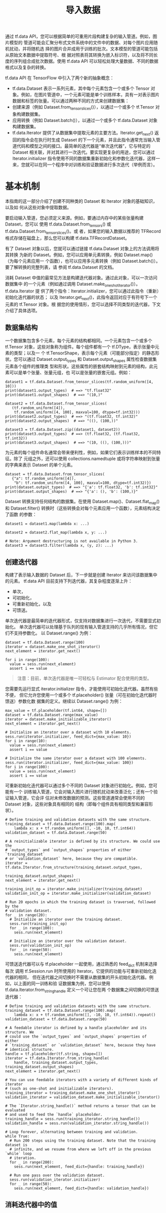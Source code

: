 #+TITLE: 导入数据
通过 tf.data API，您可以根据简单的可重用片段构建复杂的输入管道。例如，图片模型的
管道可能会汇聚分布式文件系统中的文件中的数据、对每个图片应用随机扰动，并将随机选
择的图片合并成用于训练的批次。文本模型的管道可能包括从原始文本数据中提取符号、根
据对照表将其转换为嵌入标识符，以及将不同长度的序列组合成批次数据。使用 tf.data
API 可以轻松处理大量数据、不同的数据格式以及复杂的转换。

tf.data API 在 TensorFlow 中引入了两个新的抽象概念：

 - tf.data.Dataset 表示一系列元素，其中每个元素包含一个或多个 Tensor 对象。例如，在图片管道中，一个元素可能是单个训练样本，具有一对表示图片数据和标签的张量。可以通过两种不同的方式来创建数据集：
 - 创建来源（例如 Dataset.from_tensor_slices()），以通过一个或多个 tf.Tensor 对象构建数据集。
 - 应用转换（例如 Dataset.batch()），以通过一个或多个 tf.data.Dataset 对象构建数据集。
 - tf.data.Iterator 提供了从数据集中提取元素的主要方法。Iterator.get_next() 返回的指令会在执行时生成 Dataset 的下一个元素，并且此指令通常充当输入管道代码和模型之间的接口。最简单的迭代器是“单次迭代器”，它与特定的 Dataset 相关联，并对其进行一次迭代。要实现更复杂的用途，您可以通过 Iterator.initializer 指令使用不同的数据集重新初始化和参数化迭代器，这样一来，您就可以在同一个程序中对训练和验证数据进行多次迭代（举例而言）。

* 基本机制
本指南的这一部分介绍了创建不同种类的 Dataset 和 Iterator 对象的基础知识，以及如
何从这些对象中提取数据。

要启动输入管道，您必须定义来源。例如，要通过内存中的某些张量构建 Dataset，您可以
使用 tf.data.Dataset.from_tensors() 或 tf.data.Dataset.from_tensor_slices()。或
者，如果您的输入数据以推荐的 TFRecord 格式存储在磁盘上，那么您可以构建
tf.data.TFRecordDataset。

有了 Dataset 对象以后，您就可以通过链接 tf.data.Dataset 对象上的方法调用将其转换
为新的 Dataset。例如，您可以应用单元素转换，例如 Dataset.map()（为每个元素应用一
个函数），也可以应用多元素转换（例如 Dataset.batch()）。要了解转换的完整列表，请
参阅 tf.data.Dataset 的文档。

消耗 Dataset 中值的最常见方法是构建迭代器对象。通过此对象，可以一次访问数据集中
的一个元素（例如通过调用 Dataset.make_one_shot_iterator()）。tf.data.Iterator 提
供了两个指令：Iterator.initializer，您可以通过此指令（重新）初始化迭代器的状态；
以及 Iterator.get_next()，此指令返回对应于有符号下一个元素的 tf.Tensor 对象。根
据您的使用情形，您可以选择不同类型的迭代器，下文介绍了具体选项。

** 数据集结构
一个数据集包含多个元素，每个元素的结构都相同。一个元素包含一个或多个 tf.Tensor
对象，这些对象称为组件。每个组件都有一个 tf.DType，表示张量中元素的类型；以及一
个 tf.TensorShape，表示每个元素（可能部分指定）的静态形状。您可以通过
Dataset.output_types 和 Dataset.output_shapes 属性检查数据集元素各个组件的推理类
型和形状。这些属性的嵌套结构映射到元素的结构，此元素可以是单个张量、张量元组，也
可以是张量的嵌套元组。例如：

#+BEGIN_SRC ipython :session :exports both :async t :results raw drawer
dataset1 = tf.data.Dataset.from_tensor_slices(tf.random_uniform([4, 10]))
print(dataset1.output_types)  # ==> "tf.float32"
print(dataset1.output_shapes)  # ==> "(10,)"

dataset2 = tf.data.Dataset.from_tensor_slices(
   (tf.random_uniform([4]),
    tf.random_uniform([4, 100], maxval=100, dtype=tf.int32)))
print(dataset2.output_types)  # ==> "(tf.float32, tf.int32)"
print(dataset2.output_shapes)  # ==> "((), (100,))"

dataset3 = tf.data.Dataset.zip((dataset1, dataset2))
print(dataset3.output_types)  # ==> (tf.float32, (tf.float32, tf.int32))
print(dataset3.output_shapes)  # ==> "(10, ((), (100,)))"
#+END_SRC

为元素的每个组件命名通常会带来便利性，例如，如果它们表示训练样本的不同特征。除了
元组之外，还可以使用 collections.namedtuple 或将字符串映射到张量的字典来表示
Dataset 的单个元素。

#+BEGIN_SRC ipython :session :exports both :async t :results raw drawer
dataset = tf.data.Dataset.from_tensor_slices(
   {"a": tf.random_uniform([4]),
    "b": tf.random_uniform([4, 100], maxval=100, dtype=tf.int32)})
print(dataset.output_types)  # ==> "{'a': tf.float32, 'b': tf.int32}"
print(dataset.output_shapes)  # ==> "{'a': (), 'b': (100,)}"
#+END_SRC

Dataset 转换支持任何结构的数据集。在使用 Dataset.map()、Dataset.flat_map() 和
Dataset.filter() 转换时（这些转换会对每个元素应用一个函数），元素结构决定了函数
的参数：

#+BEGIN_SRC ipython :session :exports both :async t :results raw drawer
dataset1 = dataset1.map(lambda x: ...)

dataset2 = dataset2.flat_map(lambda x, y: ...)

# Note: Argument destructuring is not available in Python 3.
dataset3 = dataset3.filter(lambda x, (y, z): ...)
#+END_SRC

** 创建迭代器
构建了表示输入数据的 Dataset 后，下一步就是创建 Iterator 来访问该数据集中的元素。
tf.data API 目前支持下列迭代器，其复杂程度逐渐上升：

  - 单次，
  - 可初始化，
  - 可重新初始化，以及
  - 可馈送。

单次迭代器是最简单的迭代器形式，仅支持对数据集进行一次迭代，不需要显式初始化。
单次迭代器可以处理基于队列的现有输入管道支持的几乎所有情况，但它们不支持参数化。
以 Dataset.range() 为例：

#+BEGIN_SRC ipython :session :exports both :async t :results raw drawer
dataset = tf.data.Dataset.range(100)
iterator = dataset.make_one_shot_iterator()
next_element = iterator.get_next()

for i in range(100):
  value = sess.run(next_element)
  assert i == value
#+END_SRC

#+BEGIN_QUOTE
注意：目前，单次迭代器是唯一可轻松与 Estimator 配合使用的类型。
#+END_QUOTE

您需要先运行显式 iterator.initializer 指令，才能使用可初始化迭代器。虽然有些不便，
但它允许您使用一个或多个 tf.placeholder() 张量（可在初始化迭代器时馈送）参数化数
据集的定义。继续以 Dataset.range() 为例：

#+BEGIN_SRC ipython :session :exports both :async t :results raw drawer
max_value = tf.placeholder(tf.int64, shape=[])
dataset = tf.data.Dataset.range(max_value)
iterator = dataset.make_initializable_iterator()
next_element = iterator.get_next()

# Initialize an iterator over a dataset with 10 elements.
sess.run(iterator.initializer, feed_dict={max_value: 10})
for i in range(10):
  value = sess.run(next_element)
  assert i == value

# Initialize the same iterator over a dataset with 100 elements.
sess.run(iterator.initializer, feed_dict={max_value: 100})
for i in range(100):
  value = sess.run(next_element)
  assert i == value
#+END_SRC

可重新初始化迭代器可以通过多个不同的 Dataset 对象进行初始化。例如，您可能有一个
训练输入管道，它会对输入图片进行随机扰动来改善泛化；还有一个验证输入管道，它会评
估对未修改数据的预测。这些管道通常会使用不同的 Dataset 对象，这些对象具有相同的
结构（即每个组件具有相同类型和兼容形状）。

#+BEGIN_SRC ipython :session :exports both :async t :results raw drawer
# Define training and validation datasets with the same structure.
training_dataset = tf.data.Dataset.range(100).map(
    lambda x: x + tf.random_uniform([], -10, 10, tf.int64))
validation_dataset = tf.data.Dataset.range(50)

# A reinitializable iterator is defined by its structure. We could use the
# `output_types` and `output_shapes` properties of either `training_dataset`
# or `validation_dataset` here, because they are compatible.
iterator = tf.data.Iterator.from_structure(training_dataset.output_types,
                                           training_dataset.output_shapes)
next_element = iterator.get_next()

training_init_op = iterator.make_initializer(training_dataset)
validation_init_op = iterator.make_initializer(validation_dataset)

# Run 20 epochs in which the training dataset is traversed, followed by the
# validation dataset.
for _ in range(20):
  # Initialize an iterator over the training dataset.
  sess.run(training_init_op)
  for _ in range(100):
    sess.run(next_element)

  # Initialize an iterator over the validation dataset.
  sess.run(validation_init_op)
  for _ in range(50):
    sess.run(next_element)
#+END_SRC

可馈送迭代器可以与 tf.placeholder 一起使用，通过熟悉的 feed_dict 机制来选择每次
调用 tf.Session.run 时所使用的 Iterator。它提供的功能与可重新初始化迭代器的相同，
但在迭代器之间切换时不需要从数据集的开头初始化迭代器。例如，以上面的同一训练和验
证数据集为例，您可以使用 tf.data.Iterator.from_string_handle 定义一个可让您在两
个数据集之间切换的可馈送迭代器：

#+BEGIN_SRC ipython :session :exports both :async t :results raw drawer
# Define training and validation datasets with the same structure.
training_dataset = tf.data.Dataset.range(100).map(
    lambda x: x + tf.random_uniform([], -10, 10, tf.int64)).repeat()
validation_dataset = tf.data.Dataset.range(50)

# A feedable iterator is defined by a handle placeholder and its structure. We
# could use the `output_types` and `output_shapes` properties of either
# `training_dataset` or `validation_dataset` here, because they have
# identical structure.
handle = tf.placeholder(tf.string, shape=[])
iterator = tf.data.Iterator.from_string_handle(
    handle, training_dataset.output_types, training_dataset.output_shapes)
next_element = iterator.get_next()

# You can use feedable iterators with a variety of different kinds of iterator
# (such as one-shot and initializable iterators).
training_iterator = training_dataset.make_one_shot_iterator()
validation_iterator = validation_dataset.make_initializable_iterator()

# The `Iterator.string_handle()` method returns a tensor that can be evaluated
# and used to feed the `handle` placeholder.
training_handle = sess.run(training_iterator.string_handle())
validation_handle = sess.run(validation_iterator.string_handle())

# Loop forever, alternating between training and validation.
while True:
  # Run 200 steps using the training dataset. Note that the training dataset is
  # infinite, and we resume from where we left off in the previous `while` loop
  # iteration.
  for _ in range(200):
    sess.run(next_element, feed_dict={handle: training_handle})

  # Run one pass over the validation dataset.
  sess.run(validation_iterator.initializer)
  for _ in range(50):
    sess.run(next_element, feed_dict={handle: validation_handle})
#+END_SRC

** 消耗迭代器中的值
Iterator.get_next() 方法返回一个或多个 tf.Tensor 对象，这些对象对应于迭代器有符
号的下一个元素。每次评估这些张量时，它们都会获取底层数据集中下一个元素的值。（请
注意，与 TensorFlow 中的其他有状态对象一样，调用 Iterator.get_next() 并不会立即
使迭代器进入下个状态。相反，您必须使用 TensorFlow 表达式中返回的 tf.Tensor 对象，
并将该表达式的结果传递到 tf.Session.run()，以获取下一个元素并使迭代器进入下个状
态。）

如果迭代器到达数据集的末尾，则执行 Iterator.get_next() 指令会产生
tf.errors.OutOfRangeError。在此之后，迭代器将处于不可用状态；如果需要继续使用，
则必须对其重新初始化。

#+BEGIN_SRC ipython :session :exports both :async t :results raw drawer
dataset = tf.data.Dataset.range(5)
iterator = dataset.make_initializable_iterator()
next_element = iterator.get_next()

# Typically `result` will be the output of a model, or an optimizer's
# training operation.
result = tf.add(next_element, next_element)

sess.run(iterator.initializer)
print(sess.run(result))  # ==> "0"
print(sess.run(result))  # ==> "2"
print(sess.run(result))  # ==> "4"
print(sess.run(result))  # ==> "6"
print(sess.run(result))  # ==> "8"
try:
  sess.run(result)
except tf.errors.OutOfRangeError:
  print("End of dataset")  # ==> "End of dataset"
一种常见模式是将“训练循环”封装在 try-except 块中：

sess.run(iterator.initializer)
while True:
  try:
    sess.run(result)
  except tf.errors.OutOfRangeError:
    break
#+END_SRC

如果数据集的每个元素都具有嵌套结构，则 Iterator.get_next() 的返回值将是一个或多
个 tf.Tensor 对象，这些对象具有相同的嵌套结构：

#+BEGIN_SRC ipython :session :exports both :async t :results raw drawer
dataset1 = tf.data.Dataset.from_tensor_slices(tf.random_uniform([4, 10]))
dataset2 = tf.data.Dataset.from_tensor_slices((tf.random_uniform([4]), tf.random_uniform([4, 100])))
dataset3 = tf.data.Dataset.zip((dataset1, dataset2))

iterator = dataset3.make_initializable_iterator()

sess.run(iterator.initializer)
next1, (next2, next3) = iterator.get_next()
#+END_SRC

请注意，评估 next1、next2 或 next3 中的任何一个都会使所有组件的迭代器进入下个状
态。典型的迭代器消耗方会在一个表达式中包含所有组件。

* 读取输入数据
** 消耗 NumPy 数组
如果您的所有输入数据都适合存储在内存中，则根据输入数据创建 Dataset 的最简单方法
是将它们转换为 tf.Tensor 对象，并使用 Dataset.from_tensor_slices()。

#+BEGIN_SRC ipython :session :exports both :async t :results raw drawer
# Load the training data into two NumPy arrays, for example using `np.load()`.
with np.load("/var/data/training_data.npy") as data:
  features = data["features"]
  labels = data["labels"]

# Assume that each row of `features` corresponds to the same row as `labels`.
assert features.shape[0] == labels.shape[0]

dataset = tf.data.Dataset.from_tensor_slices((features, labels))

#+END_SRC
请注意，上面的代码段会将 features 和 labels 数组作为 tf.constant() 指令嵌入在
TensorFlow 图中。这非常适合小型数据集，但会浪费内存，因为这会多次复制数组的内容，
并可能会达到 tf.GraphDef 协议缓冲区的 2GB 上限。

作为替代方案，您可以根据 tf.placeholder() 张量定义 Dataset，并在对数据集初始化
Iterator 时馈送 NumPy 数组。

#+BEGIN_SRC ipython :session :exports both :async t :results raw drawer
# Load the training data into two NumPy arrays, for example using `np.load()`.
with np.load("/var/data/training_data.npy") as data:
  features = data["features"]
  labels = data["labels"]

# Assume that each row of `features` corresponds to the same row as `labels`.
assert features.shape[0] == labels.shape[0]

features_placeholder = tf.placeholder(features.dtype, features.shape)
labels_placeholder = tf.placeholder(labels.dtype, labels.shape)

dataset = tf.data.Dataset.from_tensor_slices((features_placeholder, labels_placeholder))
# [Other transformations on `dataset`...]
dataset = ...
iterator = dataset.make_initializable_iterator()

sess.run(iterator.initializer, feed_dict={features_placeholder: features,
                                          labels_placeholder: labels})
#+END_SRC
** 消耗 TFRecord 数据
tf.data API 支持多种文件格式，因此您可以处理那些不适合存储在内存中的大型数据集。
例如，TFRecord 文件格式是一种面向记录的简单二进制格式，很多 TensorFlow 应用采用
此格式来训练数据。通过 tf.data.TFRecordDataset 类，您可以将一个或多个 TFRecord
文件的内容作为输入管道的一部分进行流式传输。

#+BEGIN_SRC ipython :session :exports both :async t :results raw drawer
# Creates a dataset that reads all of the examples from two files.
filenames = ["/var/data/file1.tfrecord", "/var/data/file2.tfrecord"]
dataset = tf.data.TFRecordDataset(filenames)
TFRecordDataset 初始化程序的 filenames 参数可以是字符串、字符串列表，也可以是字符串 tf.Tensor。因此，如果您有两组分别用于训练和验证的文件，则可以使用 tf.placeholder(tf.string) 来表示文件名，并使用适当的文件名初始化迭代器：

filenames = tf.placeholder(tf.string, shape=[None])
dataset = tf.data.TFRecordDataset(filenames)
dataset = dataset.map(...)  # Parse the record into tensors.
dataset = dataset.repeat()  # Repeat the input indefinitely.
dataset = dataset.batch(32)
iterator = dataset.make_initializable_iterator()

# You can feed the initializer with the appropriate filenames for the current
# phase of execution, e.g. training vs. validation.

# Initialize `iterator` with training data.
training_filenames = ["/var/data/file1.tfrecord", "/var/data/file2.tfrecord"]
sess.run(iterator.initializer, feed_dict={filenames: training_filenames})

# Initialize `iterator` with validation data.
validation_filenames = ["/var/data/validation1.tfrecord", ...]
sess.run(iterator.initializer, feed_dict={filenames: validation_filenames})

#+END_SRC

** 消耗文本数据
很多数据集都是作为一个或多个文本文件分布的。tf.data.TextLineDataset 提供了一种从
一个或多个文本文件中提取行的简单方法。给定一个或多个文件名，TextLineDataset 会为
这些文件的每行生成一个字符串值元素。像 TFRecordDataset 一样，TextLineDataset 将
filenames 视为 tf.Tensor，因此您可以通过传递 tf.placeholder(tf.string) 来进行参
数化。

#+BEGIN_SRC ipython :session :exports both :async t :results raw drawer
filenames = ["/var/data/file1.txt", "/var/data/file2.txt"]
dataset = tf.data.TextLineDataset(filenames)
#+END_SRC

默认情况下，TextLineDataset 生成每个文件的每一行，这可能是不可取的，例如，如果文
件以标题行开头或包含评论。可以使用 Dataset.skip() 和 Dataset.filter() 转换来移除
这些行。为了将这些转换分别应用于每个文件，我们使用 Dataset.flat_map() 为每个文件
创建一个嵌套的 Dataset。

#+BEGIN_SRC ipython :session :exports both :async t :results raw drawer
filenames = ["/var/data/file1.txt", "/var/data/file2.txt"]

dataset = tf.data.Dataset.from_tensor_slices(filenames)

# Use `Dataset.flat_map()` to transform each file as a separate nested dataset,
# and then concatenate their contents sequentially into a single "flat" dataset.
# * Skip the first line (header row).
# * Filter out lines beginning with "#" (comments).
dataset = dataset.flat_map(
    lambda filename: (
        tf.data.TextLineDataset(filename)
        .skip(1)
        .filter(lambda line: tf.not_equal(tf.substr(line, 0, 1), "#"))))
#+END_SRC

* 使用 Dataset.map() 预处理数据
Dataset.map(f) 转换通过将指定函数 f 应用于输入数据集的每个元素来生成新数据集。此
转换基于 map() 函数（通常应用于函数式编程语言中的列表（和其他结构））。函数 f 会
接受表示输入中单个元素的 tf.Tensor 对象，并返回表示新数据集中单个元素的
tf.Tensor 对象。此函数的实现使用标准的 TensorFlow 指令将一个元素转换为另一个元素。

本部分介绍了如何使用 Dataset.map() 的常见示例。

** 解析 tf.Example 协议缓冲区消息
很多输入管道都从 TFRecord 格式的文件（例如使用 tf.python_io.TFRecordWriter 编写）
中提取 tf.train.Example 协议缓冲区消息。每个 tf.train.Example 记录都包含一个或多
个“特征”，输入管道通常会将这些特征转换为张量。

#+BEGIN_SRC ipython :session :exports both :async t :results raw drawer
# Transforms a scalar string `example_proto` into a pair of a scalar string and
# a scalar integer, representing an image and its label, respectively.
def _parse_function(example_proto):
  features = {"image": tf.FixedLenFeature((), tf.string, default_value=""),
              "label": tf.FixedLenFeature((), tf.int32, default_value=0)}
  parsed_features = tf.parse_single_example(example_proto, features)
  return parsed_features["image"], parsed_features["label"]

# Creates a dataset that reads all of the examples from two files, and extracts
# the image and label features.
filenames = ["/var/data/file1.tfrecord", "/var/data/file2.tfrecord"]
dataset = tf.data.TFRecordDataset(filenames)
dataset = dataset.map(_parse_function)
#+END_SRC
** 解码图片数据并调整其大小
在用真实的图片数据训练神经网络时，通常需要将不同大小的图片转换为通用大小，这样就
可以将它们批处理为具有固定大小的数据。

#+BEGIN_SRC ipython :session :exports both :async t :results raw drawer
# Reads an image from a file, decodes it into a dense tensor, and resizes it
# to a fixed shape.
def _parse_function(filename, label):
  image_string = tf.read_file(filename)
  image_decoded = tf.image.decode_image(image_string)
  image_resized = tf.image.resize_images(image_decoded, [28, 28])
  return image_resized, label

# A vector of filenames.
filenames = tf.constant(["/var/data/image1.jpg", "/var/data/image2.jpg", ...])

# `labels[i]` is the label for the image in `filenames[i].
labels = tf.constant([0, 37, ...])

dataset = tf.data.Dataset.from_tensor_slices((filenames, labels))
dataset = dataset.map(_parse_function)
#+END_SRC

** 使用 tf.py_func() 应用任意 Python 逻辑
为了确保性能，我们建议您尽可能使用 TensorFlow 指令预处理数据。不过，在解析输入数
据时，调用外部 Python 库有时很有用。为此，请在 Dataset.map() 转换中调用
tf.py_func() 指令。

#+BEGIN_SRC ipython :session :exports both :async t :results raw drawer
import cv2

# Use a custom OpenCV function to read the image, instead of the standard
# TensorFlow `tf.read_file()` operation.
def _read_py_function(filename, label):
  image_decoded = cv2.imread(filename.decode(), cv2.IMREAD_GRAYSCALE)
  return image_decoded, label

# Use standard TensorFlow operations to resize the image to a fixed shape.
def _resize_function(image_decoded, label):
  image_decoded.set_shape([None, None, None])
  image_resized = tf.image.resize_images(image_decoded, [28, 28])
  return image_resized, label

filenames = ["/var/data/image1.jpg", "/var/data/image2.jpg", ...]
labels = [0, 37, 29, 1, ...]

dataset = tf.data.Dataset.from_tensor_slices((filenames, labels))
dataset = dataset.map(
    lambda filename, label: tuple(tf.py_func(
        _read_py_function, [filename, label], [tf.uint8, label.dtype])))
dataset = dataset.map(_resize_function)

#+END_SRC

* 批处理数据集元素
** 简单的批处理
最简单的批处理形式是将数据集中的 n 个连续元素堆叠为一个元素。Dataset.batch() 转
换正是这么做的，它与 tf.stack() 运算符具有相同的限制（被应用于元素的每个组件）：
即对于每个组件 i，所有元素的张量形状必须完全相同。

#+BEGIN_SRC ipython :session :exports both :async t :results raw drawer
inc_dataset = tf.data.Dataset.range(100)
dec_dataset = tf.data.Dataset.range(0, -100, -1)
dataset = tf.data.Dataset.zip((inc_dataset, dec_dataset))
batched_dataset = dataset.batch(4)

iterator = batched_dataset.make_one_shot_iterator()
next_element = iterator.get_next()

print(sess.run(next_element))  # ==> ([0, 1, 2,   3],   [ 0, -1,  -2,  -3])
print(sess.run(next_element))  # ==> ([4, 5, 6,   7],   [-4, -5,  -6,  -7])
print(sess.run(next_element))  # ==> ([8, 9, 10, 11],   [-8, -9, -10, -11])

#+END_SRC
** 使用填充批处理张量
上述方法适用于具有相同大小的张量。不过，很多模型（例如序列模型）处理的输入数据可
能具有不同的大小（例如序列的长度不同）。为了解决这种情况，可以通过
Dataset.padded_batch() 转换来指定一个或多个会被填充的维度，从而批处理不同形状的
张量。

#+BEGIN_SRC ipython :session :exports both :async t :results raw drawer
dataset = tf.data.Dataset.range(100)
dataset = dataset.map(lambda x: tf.fill([tf.cast(x, tf.int32)], x))
dataset = dataset.padded_batch(4, padded_shapes=[None])

iterator = dataset.make_one_shot_iterator()
next_element = iterator.get_next()

print(sess.run(next_element))  # ==> [[0, 0, 0], [1, 0, 0], [2, 2, 0], [3, 3, 3]]
print(sess.run(next_element))  # ==> [[4, 4, 4, 4, 0, 0, 0],
                               #      [5, 5, 5, 5, 5, 0, 0],
                               #      [6, 6, 6, 6, 6, 6, 0],
                               #      [7, 7, 7, 7, 7, 7, 7]]

#+END_SRC
您可以通过 Dataset.padded_batch() 转换为每个组件的每个维度设置不同的填充，并且可
以采用可变长度（在上面的示例中用 None 表示）或恒定长度。也可以替换填充值，默认设
置为 0。

* 训练工作流程
** 处理多个周期
tf.data API 提供了两种主要方式来处理同一数据的多个周期。

要迭代数据集多个周期，最简单的方法是使用 Dataset.repeat() 转换。例如，要创建一个
将其输入重复 10 个周期的数据集：

#+BEGIN_SRC ipython :session :exports both :async t :results raw drawer
filenames = ["/var/data/file1.tfrecord", "/var/data/file2.tfrecord"]
dataset = tf.data.TFRecordDataset(filenames)
dataset = dataset.map(...)
dataset = dataset.repeat(10)
dataset = dataset.batch(32)
#+END_SRC
应用不带参数的 Dataset.repeat() 转换将无限次地重复输入。Dataset.repeat() 转换将
其参数连接起来，而不会在一个周期结束和下一个周期开始时发出信号。

如果您想在每个周期结束时收到信号，则可以编写在数据集结束时捕获
tf.errors.OutOfRangeError 的训练循环。此时，您可以收集关于该周期的一些统计信息
（例如验证错误）。

#+BEGIN_SRC ipython :session :exports both :async t :results raw drawer
filenames = ["/var/data/file1.tfrecord", "/var/data/file2.tfrecord"]
dataset = tf.data.TFRecordDataset(filenames)
dataset = dataset.map(...)
dataset = dataset.batch(32)
iterator = dataset.make_initializable_iterator()
next_element = iterator.get_next()

# Compute for 100 epochs.
for _ in range(100):
  sess.run(iterator.initializer)
  while True:
    try:
      sess.run(next_element)
    except tf.errors.OutOfRangeError:
      break

  # [Perform end-of-epoch calculations here.]
#+END_SRC

** 随机重排输入数据
Dataset.shuffle() 转换使用一个类似于 tf.RandomShuffleQueue 的算法来随机重排输入
数据集：它保留一个固定大小的缓冲区，并以相同方式从此缓冲区中随机选择下一个元素。

#+BEGIN_SRC ipython :session :exports both :async t :results raw drawer
filenames = ["/var/data/file1.tfrecord", "/var/data/file2.tfrecord"]
dataset = tf.data.TFRecordDataset(filenames)
dataset = dataset.map(...)
dataset = dataset.shuffle(buffer_size=10000)
dataset = dataset.batch(32)
dataset = dataset.repeat()
#+END_SRC

** 使用高阶 API
tf.train.MonitoredTrainingSession API 简化了在分布式设置下运行 TensorFlow 的很多
方面。MonitoredTrainingSession 使用 tf.errors.OutOfRangeError 表示训练已完成，因
此要将其与 tf.data API 结合使用，我们建议使用 Dataset.make_one_shot_iterator()。
例如：

#+BEGIN_SRC ipython :session :exports both :async t :results raw drawer
filenames = ["/var/data/file1.tfrecord", "/var/data/file2.tfrecord"]
dataset = tf.data.TFRecordDataset(filenames)
dataset = dataset.map(...)
dataset = dataset.shuffle(buffer_size=10000)
dataset = dataset.batch(32)
dataset = dataset.repeat(num_epochs)
iterator = dataset.make_one_shot_iterator()

next_example, next_label = iterator.get_next()
loss = model_function(next_example, next_label)

training_op = tf.train.AdagradOptimizer(...).minimize(loss)

with tf.train.MonitoredTrainingSession(...) as sess:
  while not sess.should_stop():
    sess.run(training_op)
要在 tf.estimator.Estimator 的 input_fn 中使用 Dataset，我们还建议使用 Dataset.make_one_shot_iterator()。例如：

def dataset_input_fn():
  filenames = ["/var/data/file1.tfrecord", "/var/data/file2.tfrecord"]
  dataset = tf.data.TFRecordDataset(filenames)

  # Use `tf.parse_single_example()` to extract data from a `tf.Example`
  # protocol buffer, and perform any additional per-record preprocessing.
  def parser(record):
    keys_to_features = {
        "image_data": tf.FixedLenFeature((), tf.string, default_value=""),
        "date_time": tf.FixedLenFeature((), tf.int64, default_value=""),
        "label": tf.FixedLenFeature((), tf.int64,
                                    default_value=tf.zeros([], dtype=tf.int64)),
    }
    parsed = tf.parse_single_example(record, keys_to_features)

    # Perform additional preprocessing on the parsed data.
    image = tf.image.decode_jpeg(parsed["image_data"])
    image = tf.reshape(image, [299, 299, 1])
    label = tf.cast(parsed["label"], tf.int32)

    return {"image_data": image, "date_time": parsed["date_time"]}, label

  # Use `Dataset.map()` to build a pair of a feature dictionary and a label
  # tensor for each example.
  dataset = dataset.map(parser)
  dataset = dataset.shuffle(buffer_size=10000)
  dataset = dataset.batch(32)
  dataset = dataset.repeat(num_epochs)
  iterator = dataset.make_one_shot_iterator()

  # `features` is a dictionary in which each value is a batch of values for
  # that feature; `labels` is a batch of labels.
  features, labels = iterator.get_next()
  return features, labels
#+END_SRC
